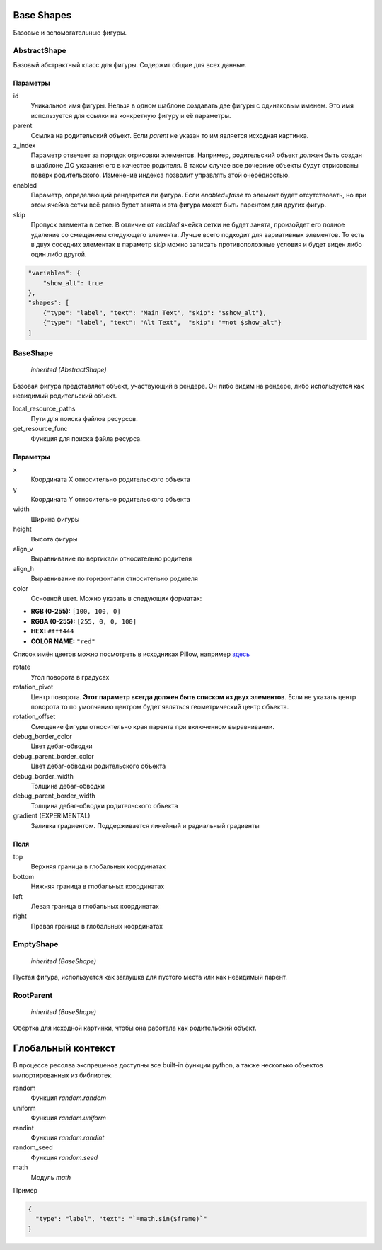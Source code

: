 Base Shapes
-----------

Базовые и вспомогательные фигуры.

AbstractShape
=============

Базовый абстрактный класс для фигуры. Содержит общие для всех данные.


Параметры
*********

id
    Уникальное имя фигуры. Нельзя в одном шаблоне создавать две фигуры с одинаковым именем.
    Это имя используется для ссылки на конкретную фигуру и её параметры.

parent
    Ссылка на родительский объект. Если `parent` не указан то им является исходная картинка.

z_index
    Параметр отвечает за порядок отрисовки элементов. Например, родительский объект должен быть создан в шаблоне
    ДО указания его в качестве родителя. В таком случае все дочерние объекты будут отрисованы поверх родительского.
    Изменение индекса позволит управлять этой очерёдностью.

enabled
    Параметр, определяющий рендерится ли фигура. Если `enabled=false` то элемент будет отсутствовать, но при этом ячейка
    сетки всё равно будет занята и эта фигура может быть парентом для других фигур.

skip
    Пропуск элемента в сетке. В отличие от `enabled` ячейка сетки не будет занята, произойдет его полное
    удаление со смещением следующего элемента.
    Лучше всего подходит для вариативных элементов. То есть в двух соседних элементах в параметр `skip` можно записать
    противоположные условия и будет виден либо один либо другой.

.. code-block:: json

   "variables": {
       "show_alt": true
   },
   "shapes": [
       {"type": "label", "text": "Main Text", "skip": "$show_alt"},
       {"type": "label", "text": "Alt Text",  "skip": "=not $show_alt"}
   ]

BaseShape
=========

    `inherited (AbstractShape)`

Базовая фигура представляет объект, участвующий в рендере. Он либо видим на рендере, либо используется как
невидимый родительский объект.

local_resource_paths
    Пути для поиска файлов ресурсов.

get_resource_func
    Функция для поиска файла ресурса.

Параметры
*********

x
    Координата X относительно родительского объекта

y
    Координата Y относительно родительского объекта

width
    Ширина фигуры

height
    Высота фигуры

align_v
    Выравнивание по вертикали относительно родителя

align_h
    Выравнивание по горизонтали относительно родителя

color
    Основной цвет. Можно указать в следующих форматах:

- **RGB (0-255):** ``[100, 100, 0]``

- **RGBA (0-255):** ``[255, 0, 0, 100]``

- **HEX:** ``#fff444``

- **COLOR NAME:** ``"red"``

Список имён цветов можно посмотреть в исходниках Pillow, например `здесь <https://github.com/python-pillow/Pillow/blob/master/src/PIL/ImageColor.py#L148>`_

rotate
    Угол поворота в градусах

rotation_pivot
    Центр поворота. **Этот параметр всегда должен быть списком из двух элементов**.
    Если не указать центр поворота то по умолчанию центром будет являться геометрический центр объекта.

rotation_offset
    Смещение фигуры относительно края парента при включенном выравнивании.

debug_border_color
    Цвет дебаг-обводки

debug_parent_border_color
    Цвет дебаг-обводки родительского объекта

debug_border_width
    Толщина дебаг-обводки

debug_parent_border_width
    Толщина дебаг-обводки родительского объекта


gradient (EXPERIMENTAL)
    Заливка градиентом. Поддерживается линейный и радиальный градиенты

Поля
****

top
    Верхняя граница в глобальных координатах

bottom
    Нижняя граница в глобальных координатах

left
    Левая граница в глобальных координатах

right
    Правая граница в глобальных координатах

EmptyShape
==========

    `inherited (BaseShape)`

Пустая фигура, используется как заглушка для пустого места или как невидимый парент.


RootParent
==========

    `inherited (BaseShape)`

Обёртка для исходной картинки, чтобы она работала как родительский объект.


Глобальный контекст
-------------------

В процессе ресолва экспрешенов доступны все built-in функции python, а также несколько объектов импортированных из библиотек.


random
  Функция `random.random`

uniform
  Функция `random.uniform`

randint
  Функция `random.randint`

random_seed
  Функция `random.seed`

math
  Модуль `math`

Пример

.. code-block:: json

  {
    "type": "label", "text": "`=math.sin($frame)`"
  }